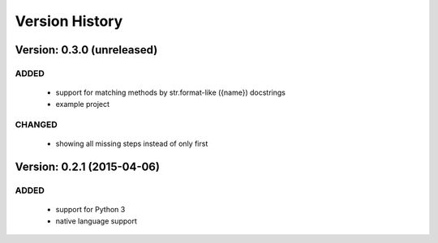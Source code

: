 Version History
===============================================================================

Version: 0.3.0 (unreleased)
-------------------------------------------------------------------------------

ADDED
^^^^^

  * support for matching methods by str.format-like ({name}) docstrings
  * example project

CHANGED
^^^^^^^

  * showing all missing steps instead of only first

Version: 0.2.1 (2015-04-06)
-------------------------------------------------------------------------------

ADDED
^^^^^

  * support for Python 3
  * native language support
